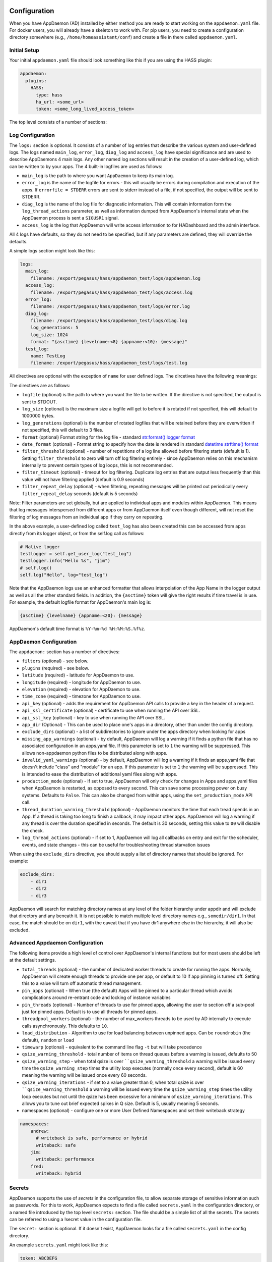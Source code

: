 Configuration
-------------

When you have AppDaemon (AD) installed by either method you are ready to
start working on the ``appdaemon.yaml`` file. For docker users, you will
already have a skeleton to work with. For pip users, you need to create
a configuration directory somewhere (e.g., ``/home/homeassistant/conf``)
and create a file in there called ``appdaemon.yaml``.

Initial Setup
~~~~~~~~~~~~~

Your initial ``appdaemon.yaml`` file should look something like this if you are using the HASS plugin:

.. code:: yaml

     appdaemon:
       plugins:
         HASS:
           type: hass
           ha_url: <some_url>
           token: <some_long_lived_access_token>

The top level consists of a number of sections:

Log Configuration
~~~~~~~~~~~~~~~~~

The ``logs:`` section is optional. It consists of a number of log entries that describe the various system and user-defined logs. The logs named ``main_log``, ``error_log``, ``diag_log`` and ``access_log`` have special significance and are used to describe AppDaemons 4 main logs. Any other named log sections will result in the creation of a user-defined log, which can be written to by your apps. The 4 built-in logfiles are used as follows:

-  ``main_log`` is the path to where you want ``AppDaemon`` to
   keep its main log.
-  ``error_log`` is the name of the logfile for errors - this
   will usually be errors during compilation and execution of the apps.
   If ``errorfile = STDERR`` errors are sent to stderr instead of a
   file, if not specified, the output will be sent to STDERR.
-  ``diag_log`` is the name of the log file for diagnostic information. This will contain information form the ``log_thread_actions`` parameter, as well as information dumped from AppDaemon's internal state when the AppDaemon process is sent a ``SIGUSR1`` signal.
- ``access_log`` is the log that AppDaemon will write access information to for HADashboard and the admin interface.

All 4 logs have defaults, so they do not need to be specified, but if any parameters are defined, they will override the defaults.

A simple logs section might look like this:

.. code:: yaml

    logs:
      main_log:
        filename: /export/pegasus/hass/appdaemon_test/logs/appdaemon.log
      access_log:
        filename: /export/pegasus/hass/appdaemon_test/logs/access.log
      error_log:
        filename: /export/pegasus/hass/appdaemon_test/logs/error.log
      diag_log:
        filename: /export/pegasus/hass/appdaemon_test/logs/diag.log
        log_generations: 5
        log_size: 1024
        format: "{asctime} {levelname:<8} {appname:<10}: {message}"
      test_log:
        name: TestLog
        filename: /export/pegasus/hass/appdaemon_test/logs/test.log

All directives are optional with the exception of ``name`` for user defined logs. The dircetives have the following meanings:

The directives are as follows:

-  ``logfile`` (optional) is the path to where you want the file to be written. If the directive is not
   specified, the output is sent to STDOUT.
-  ``log_size`` (optional) is the maximum size a logfile will get to
   before it is rotated if not specified, this will default to 1000000
   bytes.
-  ``log_generations`` (optional) is the number of rotated logfiles that
   will be retained before they are overwritten if not specified, this
   will default to 3 files.
- ``format`` (optional) Format string for the log file - standard `str.format() logger format <https://docs.python.org/3.6/library/string.html#format-string-syntax>`__
- ``date_format`` (optional) - Format string to specify how the date is rendered in standard `datetime strftime() format <https://docs.python.org/3.6/library/datetime.html#strftime-strptime-behavior>`__
- ``filter_threshold`` (optional) - number of repetitions of a log line allowed before filtering starts (default is 1). Setting ``filter_threshold`` to zero will turn off log filtering entirely - since AppDaemon relies on this mechanism internally to prevent certain types of log loops, this is not recommended.
- ``filter_timeout`` (optional) - timeout for log filtering. Duplicate log entries that are output less frequently than this value will not have filtering applied (default is 0.9 seconds)
- ``filter_repeat_delay`` (optional) - when filtering, repeating messages will be printed out periodically every ``filter_repeat_delay`` seconds (default is 5 seconds)

Note: Filter parameters are set globally, but are applied to individual apps and modules within AppDaemon. This means that log messages interspersed from different apps or from AppDaemon itself even though different, will not reset the filtering of log messages from an individual app if they carry on repeating.

In the above example, a user-defined log called ``test_log`` has also been created this can be accessed from apps directly from its logger object, or from the self.log call as follows:

.. code:: python

    # Native logger
    testlogger = self.get_user_log("test_log")
    testlogger.info("Hello %s", "jim")
    # self.log()
    self.log("Hello", log="test_log")


Note that the AppDaemon logs use an enhanced formatter that allows interpolation of the App Name in the logger output as well as all the other standard fields. In addition, the ``{asctime}`` token will give the right results if time travel is in use. For example, the default logfile format for AppDaemon's main log is:

.. code::

    {asctime} {levelname} {appname:<20}: {message}

AppDaemon's default time format is ``%Y-%m-%d %H:%M:%S.%f%z``.

AppDaemon Configuration
~~~~~~~~~~~~~~~~~~~~~~~

The ``appdaemon:`` section has a number of directives:

-  ``filters`` (optional) - see below.
-  ``plugins`` (required) - see below.
-  ``latitude`` (required) - latitude for AppDaemon to use.
-  ``longitude`` (required) - longitude for AppDaemon to use.
-  ``elevation`` (required) - elevation for AppDaemon to use.
-  ``time_zone`` (required) - timezone for AppDaemon to use.
-  ``api_key`` (optional) - adds the requirement for AppDaemon API calls to provide a key in the header of a request.
-  ``api_ssl_certificate`` (optional) - certificate to use when running
   the API over SSL.
-  ``api_ssl_key`` (optional) - key to use when running the API over SSL.
-  ``app_dir`` (Optional) - This can be used to place one's apps in a directory, other than under the config directory.
-  ``exclude_dirs`` (optional) - a list of subdirectories to ignore under the apps directory when looking for apps
- ``missing_app_warnings`` (optional) - by default, AppDaemon will log a warning if it finds a python file that has no associated configuration in an apps.yaml file. If this parameter is set to ``1`` the warning will be suppressed. This allows non-appdaemon python files to be distributed along with apps.
- ``invalid_yaml_warnings`` (optional) - by default, AppDaemon will log a warning if it finds an apps.yaml file that doesn't include "class" and "module" for an app. If this parameter is set to ``1`` the warning will be suppressed. This is intended to ease the distribution of additional yaml files along with apps.
- ``production_mode`` (optional) - If set to true, AppDaemon will only check for changes in Apps and apps.yaml files when AppDaemon is restarted, as opposed to every second. This can save some processing power on busy systems. Defaults to ``False``. This can also be changed from within apps, using the ``set_production_mode`` API call.
- ``thread_duration_warning_threshold`` (optional) - AppDaemon monitors the time that each tread spends in an App. If a thread is taking too long to finish a callback, it may impact other apps. AppDaemon will log a warning if any thread is over the duration specified in seconds. The default is 30 seconds, setting this value to ``00`` will disable the check.
- ``log_thread_actions`` (optional) - if set to 1, AppDaemon will log all callbacks on entry and exit for the scheduler, events, and state changes - this can be useful for troubleshooting thread starvation issues
When using the ``exclude_dirs`` directive, you should supply a list of directory names that should be ignored. For example:

.. code:: yaml

    exclude_dirs:
        - dir1
        - dir2
        - dir3

AppDaemon will search for matching directory names at any level of the folder hierarchy under appdir and will exclude that directory and any beneath it. It is not possible to match multiple level directory names e.g., ``somedir/dir1``. In that case, the match should be on ``dir1``, with the caveat that if you have dir1 anywhere else in the hierarchy, it will also be excluded.

Advanced Appdaemon Configuration
~~~~~~~~~~~~~~~~~~~~~~~~~~~~~~~~

The following items provide a high level of control over AppDaemon's internal functions but for most users should be left at the default settings.

-  ``total_threads`` (optional) - the number of dedicated worker threads to create for
   running the apps. Normally, AppDaemon will create enough threads to provide one per app, or default to 10 if app pinning is turned off. Setting this to a value will turn off automatic thread management.
-  ``pin_apps`` (optional) - When true (the default) Apps will be pinned to a particular thread which avoids complications around re-entrant code and locking of instance variables
-  ``pin_threads`` (optional) - Number of threads to use for pinned apps, allowing the user to section off a sub-pool just for pinned apps. Default is to use all threads for pinned apps.
- ``threadpool_workers`` (optional) - the number of max_workers threads to be used by AD internally to execute calls asynchronously. This defaults to ``10``.
- ``load_distribution`` - Algorithm to use for load balancing between unpinned apps. Can be ``roundrobin`` (the default), ``random`` or ``load``
-  ``timewarp`` (optional) - equivalent to the command line flag ``-t`` but will take precedence
-  ``qsize_warning_threshold`` - total number of items on thread queues before a warning is issued, defaults to 50
-  ``qsize_warning_step`` - when total qsize is over ````qsize_warning_threshold`` a warning will be issued every time the ``qsize_warning_step`` times the utility loop executes (normally once every second), default is 60 meaning the warning will be issued once every 60 seconds.
-  ``qsize_warning_iterations`` - if set to a value greater than 0, when total qsize is over ````qsize_warning_threshold`` a warning will be issued every time the ``qsize_warning_step`` times the utility loop executes but not until the qsize has been excessive for a minimum of ``qsize_warning_iterations``. This allows you to tune out brief expected spikes in Q size. Default is 5, usually meaning 5 seconds.
- namespaces (optional) - configure one or more User Defined Namespaces and set their writeback strategy

.. code:: yaml

    namespaces:
        andrew:
          # writeback is safe, performance or hybrid
          writeback: safe
        jim:
          writeback: performance
        fred:
          writeback: hybrid

Secrets
~~~~~~~

AppDaemon supports the use of `secrets` in the configuration file, to allow separate storage of sensitive information such as passwords. For this to work, AppDaemon expects to find a file called ``secrets.yaml`` in the configuration directory, or a named file introduced by the top level ``secrets:`` section. The file should be a simple list of all the secrets. The secrets can be referred to using a !secret value in the configuration file.

The ``secret:`` section is optional. If it doesn't exist, AppDaemon looks for a file called ``secrets.yaml`` in the config directory.

An example ``secrets.yaml`` might look like this:

.. code:: yaml

    token: ABCDEFG
    appdaemon_key: password456

The secrets can then be referred to as follows:

.. code:: yaml

    appdaemon:
      api_key: !secret appdaemon_key
      threads: '10'
      plugins:
        HASS:
          type: hass
          token: !secret token
          ha_url: http://192.168.1.20:8123

Filters
~~~~~~~

The use of filters allows you to run an arbitrary command against a file with a specific extension to generate a new .py file. The use-cases for this are varied, but this can be used to run a preprocessor on an app, or perhaps some kind of global substitute or any of a number of other commands. AppDaemon, when made aware of the filter via configuration, will look for files in the appdir with the specified extension, and run the specified command on them, writing the output to a new file with the specified extension. The output extension would usually be a .py file which would then be picked up by normal app processing, meaning that if you edit the original input file, the result will be a new .py file that is part of an app which will then be restarted.

In addition, it is possible to chain multiple filters, as the filter list is processed in order - just ensure you end with a .py file.

A simple filter would look like this:

    .. code:: yaml

        filters:
          - command_line: /bin/cat $1 > $2
            input_ext: cat
            output_ext: py

This would result in AppDaemon looking for any files with the extension ``.cat`` and running the ``/bin/cat`` command and creating a file with an extension of ``.py``. In the ``command_line``, ``$1`` and ``$2`` are replaced by the correctly named input and output files. In this example, the output is just a copy of the input, but this technique could be used with commands such as sed and awk, or even m4 for more complex manipulations.

A chained set of filters might look like this:

    .. code:: yaml

        filters:
          - command_line: /bin/cat $1 > $2
            input_ext: mat
            output_ext: cat
          - command_line: /bin/cat $1 > $2
            input_ext: cat
            output_ext: py

These will run in order resulting in edits to a ``.mat`` file running through the 2 filters and resulting in a new .py file which will run as the app in the usual way.

Finally, it is possible to have multiple unconnected filters like so:

    .. code:: yaml

        filters:
          - command_line: /bin/cat $1 > $2
            input_ext: mat
            output_ext: .py
          - command_line: /bin/cat $1 > $2
            input_ext: cat
            output_ext: py

Here we have defined ``.mat`` and ``.cat`` files as both creating new apps. In a real-world example the ``command_line`` would be different.

Plugins
~~~~~~~

In the example above, you will see that home assistant is configured as a plugin (called HASS).
For most applications there is little significance to this - just configure a single plugin for HASS exactly as above. However, for power users, this is a way to allow AppDaemon to work with more than one installation of Home Assistant and/or other plugins such as MQTT.

The plugin architecture also allows the creation of plugins for other purposes, e.g.,
different home automation systems.

To configure more than one plugin, simply add a new section to the plugins list and configure it appropriately.
Before you do this, make sure to review the section on namespaces to fully understand what this entails, and if you are using more than one plugin, make sure you use the namespace directive to create a unique namespace for each plugin.
(One of the plugins may be safely allowed to use the default value, however, any more than that will require the namespace directive. There is also no harm in giving them all namespaces, since the default namespace is literally ``default``
and has no particular significance, it's just a different name, but if you use namespaces other than default you will need to change your Apps to understand which namespaces are in use.).

Plugin Configuration
====================

In the required ``plugins:`` sub-section, there will usually be one or more plugins with a number of directives introduced by a top level name. Some of these are common to all plugins:

-  ``type`` (required) The type of the plugin.
-  ``namespace`` (optional) - which namespace to use. This can safely be left out unless you are planning to use multiple plugins (see below)
- ``disable`` (optional) - if set to ``true``, the plugin will not be loaded - defaults to ``false``.

Plugins also support some optional parameters:

- ``refresh_delay`` - How often the complete state of the plugin is refreshed, in seconds. Default is 600 seconds.
- ``refresh_timeout`` - How long to wait for the state refresh before cancelling it, in seconds. Default is 30 seconds.

The rest will vary depending upon which plugin type is in use.

Configuration of the HASS Plugin
================================

To configure the HASS plugin, in addition to the required parameters above, you will need to add the following:

-  ``type:`` This must be declared and it must be ``hass``
-  ``ha_url`` (required for the ``hass`` plugin) is a reference to your home assistant installation and
   must include the correct port number and scheme (``http://`` or ``https://`` as appropriate)
-  ``ha_key`` should be set to your home assistant API password if you have one, otherwise it can be removed. This directive is deprecated - you should use the ``token`` directive instead
-  ``token`` (required) - set the long-lived token for access to your hass instance (see later for a description of how to create a long-lived access token)
-  ``cert_verify`` (optional) - flag for cert verification for HASS -
   set to ``False`` to disable verification on self-signed certs, or certs for which the address used doesn't match the cert address (e.g., using an internal IP address)
-  ``api_port`` (optional) - Port the AppDaemon RESTFul API will listen
   on. If not specified, the RESTFul API will be turned off.
-  ``app_init_delay`` (optional) - If specified, when AppDaemon connects to HASS each time, it will wait for this number of seconds before initializing apps and listening for events. This is useful for HASS instances that have subsystems that take time to initialize (e.g., zwave).

- appdaemon_startup_conditions - see `HASS Plugin Startup Conditions <#hass-plugin-startup-conditions>`__
- plugin_startup_conditions - see `HASS Plugin Startup Conditions <#hass-plugin-startup-conditions>`__

For example:

.. code:: yaml

    app_dir: /etc/appdaemon/apps

An example of the HASS plugin could look like the following:

.. code:: yaml

    secrets: /some/path
    log:
      accessfile: /export/hass/appdaemon_test/logs/access.log
      errorfile: /export/hass/appdaemon_test/logs/error.log
      logfile: /export/hass/appdaemon_test/logs/appdaemon.log
      log_generations: 3
      log_size: 1000000
    appdaemon:
      threads: 10
      time_zone: <time zone>
      api_port: 5000
      api_key: !secret api_key
      api_ssl_certificate: <path/to/root/CA/cert>
      api_ssl_key: <path/to/root/CA/key>
      plugins:
        HASS:
          type: hass
          ha_url: <some_url>
          token: <token>
          cert_path: <path/to/root/CA/cert>
          cert_verify: True
          namespace: default


HASS Authentication
+++++++++++++++++++

HASS has recently moved to a new authentication model. For programs such as ``AppDaemon`` it is necessary to create a Long-Lived Access Token, then provide that token to AppDaemon with the ``token`` directive in the HASS plugin parameters. To create a Long-Lived Access Token for AppDaemon, do the following:

1. Login as the user that you want to create the token for and open the user profile. The profile is found by clicking the icon next to the ``Home Assistant`` label to the left of the web ui when the burger menu is clicked:

.. figure:: images/Profile.png
   :alt: Profile

2. At the bottom of the user profile is the Long-Lived Access Tokens section. Click on "Create Token"

.. figure:: images/create_token.png
   :alt: Create Token

This will pop up a dialog that asks you for the name of the token - this can be anything, it's just to remind you what the token was created for - ``AppDaemon`` is as good a name as any. When you are done click ``OK``

.. figure:: images/popup.png
   :alt: Popup


3. A new dialog will popup with the token itself showing:

.. figure:: images/token.png
   :alt: Token

Copy this string and add it as the argument of the ``token`` directive in your HASS Plugin section:

.. code:: yaml

    token: ABCDEF

A real token will be a lot longer than this and will consist of a string of random letters and numbers. For example:

``eyJ0eXAiOiJKV1QiLCJhbGciOiJIUzI1NiJ9.eyJpc3MiOiIwZmRkYmE0YTM0MTY0...``

4. A reference to your new token will be shown in the Long-Lived tokens section, and you can revoke access via this token at any time by pressing the delete icon. The token will last for 10 years.

.. figure:: images/list.png
   :alt: List

HASS Plugin Startup Conditions
++++++++++++++++++++++++++++++

The HASS plugin has the ability to pause startup until various criteria have been met. This can be useful to avoid running apps that require certain entities to exist or to wait for an event to happen before the apps are started. There are 2 types of startup criteria, and they are added :

- appdaemon_startup_conditions - conditions that must be met when AppDaemon starts up
- plugin_startup_conditions - conditions that must be met when HASS restarts while AppDaemon is up

AppDamon will pause the startup of the plugin until the conditions have been met. In particular, apps will not have their ``initialize()`` functions run until the conditions have been met. Each set of conditions takes the same format, and there are 3 types of conditions:

delay
'''''

Delay startup for a number of seconds, e.g.:

    ``delay:10``

state
'''''


Wait until a specific state exists or has a specific value or set of values. The values are specified as an inline dictionary as follows:

- wait until an entity exists - ``state: {entity: <entity id>}``
- wait until an entity exists and has a specific value for its state: ``state: {entity: <entity id>, value: {state: "on"}}``
- wait until an entity exists and has a specific value for an attribute: ``state: {entity: <entity id>, value: {attributes: {attribute: value}}}``

States and values can be mixed, and they must all match with the state at a point in time for the condition to be satisfied, for instance:

.. code:: YAML

    state: {entity: light.office_1, value: {state: "on", attributes: {brightness: 254}}}

event
'''''

Wait for a specific event.

- wait for a specific event of a given type: ``{event_type: <event name>}``
- wait for a specific event with specific data: ``{event_type: <event name>, data:{service_data:{entity_id: <some entity>}, service: <some service>}}``

Different condition types may be specified in combination with the following caveats:

- The delay event always executes immediately upon startup, only once. No other checking is performed while the delay is in progress
- State events will be evaluated after any delay every time a new state change event comes in
- Events will be evaluated at the time the event arrives. If there is an additional state event, and it does not match, the event will be discarded, and the plugin will continue to wait until all conditions have been met. This is true even if the state event has previously matched but has reverted to a non-matching state.

Examples
''''''''

Wait for ZWave to complete initialization upon a HASS restart:

.. code:: YAML

    plugin_startup_conditions:
        event: {event_type: zwave.network_ready}


Wait for a specific input boolean to be triggered when AppDaemon restarts:

.. code:: YAML

    appdaemon_startup_conditions:
        event: {event_type: call_service, data:{domain: homeassistant, service_data:{entity_id: input_boolean.heating}, service: turn_on}}



Configuration of the MQTT Plugin
================================

To configure the MQTT plugin, in addition to the required parameters above, you will need to add the following:


-  ``type:`` This must be declared and it must be ``mqtt``
-  ``namepace:`` (optional) This will default to ``default``
-  ``client_host:`` (optional) The IP address or DNS of the Broker. Defaults to 127.0.0.1 which is the localhost
-  ``client_port:`` (optional) The port number used to access the broker. Defaults to ``1883``
-  ``client_transport:`` (optional) The transport protocol used to access the broker. This can be either ``tcp`` or ``websockets`` Defaults to ``tcp``
-  ``client_clean_session:`` (optional) If the broker should clear the data belonging to the client when it disconnects. Defaults to ``True``
-  ``client_id:`` (optional) The client id to be used by the plugin, to connect to the broker. If not declared, this will be auto-generated by the plugin. The generated the client id can be retrieved within the app
-  ``client_user:`` (optional) The username to be used by the plugin to connect to the broker. It defaults to ``None``, so no username is used
-  ``client_password:`` (optional) The password to be used by the plugin to connect to the broker. It defaults to ``None``, so no password is used
-  ``client_cert:`` (optional) The certificate to be used when using SSL
-  ``tls_version:``  (optional) TLS/SSL protocol version to use. Available options are: ``auto``, ``1.0``, ``1.1``, ``1.2``. Defaults to ``auto``
-  ``verify_cert:`` (optional) This is used to determine if to verify the certificate or not. This defaults to ``True`` and should be left as True; if not no need having any certificate installed
-  ``event_name:`` (optional) The preferred event name to be used by the plugin. This name is what apps will listen to, to pick up data within apps. This defaults to ``MQTT_MESSAGE``
-  ``client_topics:`` (optional) This is a list of topics the plugin is to subscribe to on the broker. This defaults to ``#``, meaning it subscribes to all topics on the broker. This can be set to ``NONE``, if it is desired to use the subscribe service call within apps, to subscribe to topics.
-  ``client_qos:`` (optional) The quality of service (QOS) level to be used in subscribing to the topics. This will also be used as the default ``qos``, when publishing and the qos is not specified by the publishing app.
-  ``birth_topic:`` (optional) This is the topic other clients can subscribe to, to pick up the data sent by the client, when the plugin connects to the broker. If not specified, one is auto-generated
-  ``birth_payload:`` (optional) This is the payload sent by the plugin when it connects to the broker. If not specified, it defaults to ``online``
-  ``birth_retain:`` (optional) This tells the broker if it should retain the birth message. If not specified, it defaults to ``True``
-  ``will_topic:`` (optional) This is the topic other clients can subscribe to, to pick up the data sent by the broker, when the plugin unceremonously disconnects from the broker. If not specified, one is auto-generated
-  ``will_payload:`` (optional) This is the payload sent by the broker when the plugin unceremonously disconnects from the broker. If not specified, it defaults to ``offline``
-  ``will_retain:`` (optional) This tells the broker if it should retain the will message. If not specified, it defaults to ``True``
- ``shutdown_payload:`` (optional) This is the payload sent to the broker when the plugin disconnects from the broker cleanly. It uses the same topic as the ``will_topic``, and if not specified, defaults to the same payload message and ``will_payload``
- ``force_start:`` (optional) Normally when AD restarts, and the plugin cannot confirm connection to the MQTT broker, it keeps retrying until it has established a connection; this can prevent AD from starting up completely. This can be problematic, if AD is trying to connect to a Cloud broker, and the internet is down. If one is certain of the broker details being correct, and there is a possibility of the broker bring down (e.g., loss of internet connection if using an external broker), the ``force_start`` flag can be set to ``True``. This way AD will start up as usual, and when the broker is online, the plugin will connect to it. This defaults to ``False``

All auto-generated data can be picked up within apps, using the ``self.get_plugin_config()`` API

An example of the MQTT plugin could look like the following:

.. code:: yaml

     MQTT:
        type: mqtt
        namespace: mqtt
        verbose: True
        client_host: Broker IP Address or DNS
        client_port: Broker PORT Number
        client_id: Client_ID
        client_user: username
        client_password: password
        ca_cert: ca_cert
        tls_version: auto
        client_cert: mycert
        client_key: mykey
        verify_cert: True
        event_name: MQTT_EVENT
        client_topics:
           - hermes/intent/#
           - hermes/hotword/#

Configuring a Test App
~~~~~~~~~~~~~~~~~~~~~~

`This test app assumes the use of the HASS plugin, changes will be required to the app if another plugin is in use`.

To add an initial test app to match the configuration above, we need to
first create an ``apps`` subdirectory under the conf directory. Then
create a file in the apps directory called ``hello.py``, and paste the
following into it using your favorite text editor:

.. code:: python

    import hassapi as hass

    #
    # Hello World App
    #
    # Args:
    #

    class HelloWorld(hass.Hass):

      def initialize(self):
         self.log("Hello from AppDaemon")
         self.log("You are now ready to run Apps!")

Then, we can create a file called apps.yaml in the apps directory and add an entry for the Hello World App like this:

.. code:: yaml

    hello_world:
      module: hello
      class: HelloWorld

App configuration is fully described in the `API doc <API.md>`__.

With this app in place we will be able to test the App part of AppDaemon
when we first run it.

Configuring the HTTP Component
~~~~~~~~~~~~~~~~~~~~~~~~~~~~~~

The HTTP component provides a unified front end to `Apdaemon's Admin Interface`, `HADashboard`, and the `AppDaemon API`. It requires some initial configuration, but the dashboard and admin interface can be separately enabled or disabled.

It has it's own top-level section in AppDaemon.yaml, and one mandatory argument, ``url``:

.. code:: yaml

    http:
        url: http://192.168.1.20:5050


-  ``url`` - the URL you want the HTTP component to listen on


To password protect ``AppDaemon`` use the ``password`` directive:

.. code:: yaml

      password: some_password

Or you can use the secret function and place the actual password in your
``secrets.yaml`` file:

.. code:: yaml

      password: !secret ad_password

To enable https support for HADashboard, add the following directives
pointing to your certificate and keyfile:

.. code:: yaml

      dash_ssl_certificate: /etc/letsencrypt/live/somehost/fullchain.pem
      dash_ssl_key: /etc/letsencrypt/live/somehost/privkey.pem


AppDaemon uses websockets as the default protocol for streaming events from AppDaemon to the dashboard and admin interface so the dashboard can respond to events in real-time. Some older devices, e.g., original iPad models, do not support websockets. In this case, you may use the alternative socket.io protocol which has better support for older devices. To do this, set the ``transport`` parameter to ``socketio``. The default is ``ws`` which means the websockets protocol will be used:

.. code:: yaml

    http:
        transport: socketio

Additionally, arbitrary headers can be supplied in all server responses from AppDaemon with this configuration:

.. code:: yaml

    http:
      headers:
        My-Header-Here: "The Value Of My Header"

Headers are especially useful for dealing with CORS. In order to allow CORS from any domain, consider the following configuration:

.. code:: yaml

    http:
      headers:
        Access-Control-Allow-Origin: "*"

Configuring the Dashboard
~~~~~~~~~~~~~~~~~~~~~~~~~

Configuration of the dashboard component (HADashboard) is described
separately in the `Dashboard <DASHBOARD_INSTALL.html>`__ documentation.
Note that the dashboard depends on the HTTP section being configured to correctly function.

Configuring the API
~~~~~~~~~~~~~~~~~~~

The AppDaemon App API is configured by adding a top-level directive to appdaemon.yaml:

.. code:: yaml

    api:

It takes no arguments.

Configuring the Admin Interface
~~~~~~~~~~~~~~~~~~~~~~~~~~~~~~~

The Admin Interface, new in 4.0 is a new front end to AppDaemon that allows you to monitor it's inner workings such as
thread activity, registered callbacks and entities. Over time it is expected to evolve into a full management tool
for AppDaemon allowing the user to configure, troubleshoot and monitor all of AppDaemon's functions.

The Admin Interface is configured by first adding the HTTP Component and then also adding the top-level directive to appdaemon.yaml:

.. code:: yaml

    admin:

The Interface can be accessed using a web browser and pointing it to the HTTP component URL.

the `admin` directive takes a number of configuration items:

- ``title:`` The title to be used for the browser window
- ``stats_update:`` Frequency with which stats are updated in the interface. Allowed values are ``none``, ``batch``,
``realtime`` (default). ``none`` will turn off updates, ``batch`` will update the stats every time the utility loop
executes, usually every second. ``realtime`` is recommended for most applications, although if you have a very busy
system, operating with sub-second callbacks you may prefer to use ``batch`` for performance reasons.

Example Apps
------------

There are a number of example apps under ``conf/examples`` in the `git
repository <https://github.com/home-assistant/appdaemon>`__ , and the ``conf/examples.yaml`` file gives sample parameters
for them.
